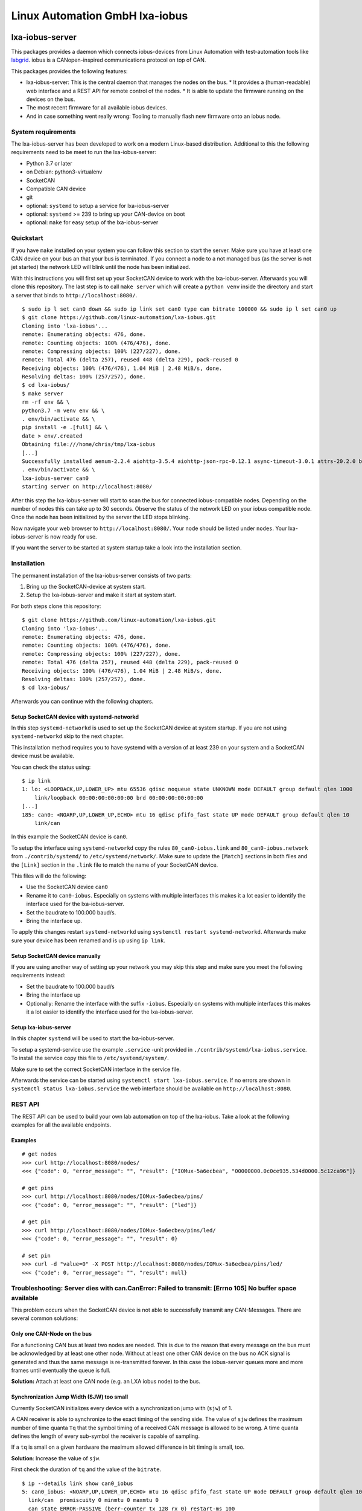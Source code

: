Linux Automation GmbH lxa-iobus
===============================

.. image:: https://img.shields.io/pypi/l/lxa-iobus.svg
    :alt: pypi.org
    :target: https://pypi.org/project/lxa-iobus
.. image:: https://img.shields.io/pypi/pyversions/lxa-iobus.svg
    :alt: pypi.org
    :target: https://pypi.org/project/lxa-iobus
.. image:: https://img.shields.io/pypi/v/lxa-iobus.svg
    :alt: pypi.org
    :target: https://pypi.org/project/lxa-iobus


lxa-iobus-server
----------------

This packages provides a daemon which connects iobus-devices from Linux Automation 
with test-automation tools like `labgrid <https://github.com/labgrid-project/labgrid>`__.
iobus is a CANopen-inspired communications protocol on top of CAN.

This packages provides the following features:

* lxa-iobus-server: This is the central daemon that manages the nodes on the bus.
  * It provides a (human-readable) web interface and a REST API for remote control of the nodes.
  * It is able to update the firmware running on the devices on the bus.
* The most recent firmware for all available iobus devices.
* And in case something went really wrong: Tooling to manually flash new firmware onto an iobus node.

System requirements
"""""""""""""""""""

The lxa-iobus-server has been developed to work on a modern Linux-based distribution.
Additional to this the following requirements need to be meet to run the lxa-iobus-server:

* Python 3.7 or later
* on Debian: python3-virtualenv
* SocketCAN
* Compatible CAN device
* git
* optional: ``systemd`` to setup a service for lxa-iobus-server
* optional: ``systemd`` >= 239 to bring up your CAN-device on boot
* optional: ``make`` for easy setup of the lxa-iobus-server

Quickstart
""""""""""

If you have ``make`` installed on your system you can follow this section to
start the server.
Make sure you have at least one CAN device on your bus an that your bus is
terminated.
If you connect a node to a not managed bus (as the server is not jet started)
the network LED will blink until the node has been initialized.

With this instructions you will first set up your SocketCAN device to work with
the lxa-iobus-server.
Afterwards you will clone this repository.
The last step is to call ``make server`` which will create a ``python venv`` inside
the directory and start a server that binds to ``http://localhost:8080/``.

::

   $ sudo ip l set can0 down && sudo ip link set can0 type can bitrate 100000 && sudo ip l set can0 up
   $ git clone https://github.com/linux-automation/lxa-iobus.git
   Cloning into 'lxa-iobus'...
   remote: Enumerating objects: 476, done.
   remote: Counting objects: 100% (476/476), done.
   remote: Compressing objects: 100% (227/227), done.
   remote: Total 476 (delta 257), reused 448 (delta 229), pack-reused 0
   Receiving objects: 100% (476/476), 1.04 MiB | 2.48 MiB/s, done.
   Resolving deltas: 100% (257/257), done.
   $ cd lxa-iobus/
   $ make server
   rm -rf env && \
   python3.7 -m venv env && \
   . env/bin/activate && \
   pip install -e .[full] && \
   date > env/.created
   Obtaining file:///home/chris/tmp/lxa-iobus
   [...]
   Successfully installed aenum-2.2.4 aiohttp-3.5.4 aiohttp-json-rpc-0.12.1 async-timeout-3.0.1 attrs-20.2.0 backcall-0.2.0 canopen-1.1.0 chardet-3.0.4 decorator-4.4.2 idna-2.10 ipython-6.5.0 ipython-genutils-0.2.0 jedi-0.17.2 lxa-iobus multidict-4.7.6 parso-0.7.1 pexpect-4.8.0 pickleshare-0.7.5 prompt-toolkit-1.0.18 ptyprocess-0.6.0 pygments-2.7.2 python-can-3.3.4 simplegeneric-0.8.1 six-1.15.0 traitlets-5.0.5 typing-extensions-3.7.4.3 wcwidth-0.2.5 wrapt-1.12.1 yarl-1.6.2
   . env/bin/activate && \
   lxa-iobus-server can0 
   starting server on http://localhost:8080/

After this step the lxa-iobus-server will start to scan the bus for connected
iobus-compatible nodes. Depending on the number of nodes this can take up to
30 seconds.
Observe the status of the network LED on your iobus compatible node.
Once the node has been initialized by the server the LED stops blinking.

Now navigate your web browser to ``http://localhost:8080/``.
Your node should be listed under ``nodes``.
Your lxa-iobus-server is now ready for use.

If you want the server to be started at system startup take a look into the
installation section.

Installation
""""""""""""

The permanent installation of the lxa-iobus-server consists of two parts:

1) Bring up the SocketCAN-device at system start.
2) Setup the lxa-iobus-server and make it start at system start.

For both steps clone this repository:

::

   $ git clone https://github.com/linux-automation/lxa-iobus.git
   Cloning into 'lxa-iobus'...
   remote: Enumerating objects: 476, done.
   remote: Counting objects: 100% (476/476), done.
   remote: Compressing objects: 100% (227/227), done.
   remote: Total 476 (delta 257), reused 448 (delta 229), pack-reused 0
   Receiving objects: 100% (476/476), 1.04 MiB | 2.48 MiB/s, done.
   Resolving deltas: 100% (257/257), done.
   $ cd lxa-iobus/

Afterwards you can continue with the following chapters.

Setup SocketCAN device with systemd-networkd
''''''''''''''''''''''''''''''''''''''''''''

In this step ``systemd-networkd`` is used to set up the SocketCAN device at
system startup.
If you are not using ``systemd-networkd`` skip to the next chapter.

This installation method requires you to have systemd with a version of at
least 239 on your system and a SocketCAN device must be available.

You can check the status using:

:: 

   $ ip link
   1: lo: <LOOPBACK,UP,LOWER_UP> mtu 65536 qdisc noqueue state UNKNOWN mode DEFAULT group default qlen 1000
       link/loopback 00:00:00:00:00:00 brd 00:00:00:00:00:00
   [...]
   185: can0: <NOARP,UP,LOWER_UP,ECHO> mtu 16 qdisc pfifo_fast state UP mode DEFAULT group default qlen 10
       link/can 

In this example the SocketCAN device is ``can0``.

To setup the interface using ``systemd-networkd`` copy the rules
``80_can0-iobus.link`` and ``80_can0-iobus.network``
from ``./contrib/systemd/`` to ``/etc/systemd/network/``.
Make sure to update the ``[Match]`` sections in both files and the ``[Link]``
section in the ``.link`` file to match the name of your SocketCAN device.

This files will do the following:

* Use the SocketCAN device ``can0``
* Rename it to ``can0-iobus``. Especially on
  systems with multiple interfaces this makes it a lot easier to identify
  the interface used for the lxa-iobus-server.
* Set the baudrate to 100.000 baud/s.
* Bring the interface up.

To apply this changes restart ``systemd-networkd`` using
``systemctl restart systemd-networkd``.
Afterwards make sure your device has been renamed and is up using ``ip link``.

Setup SocketCAN device manually
'''''''''''''''''''''''''''''''

If you are using another way of setting up your network you may skip this
step and make sure you meet the following requirements instead:

* Set the baudrate to 100.000 baud/s
* Bring the interface up
* Optionally: Rename the interface with the suffix ``-iobus``. Especially on
  systems with multiple interfaces this makes it a lot easier to identify
  the interface used for the lxa-iobus-server.

Setup lxa-iobus-server
''''''''''''''''''''''

In this chapter ``systemd`` will be used to start the lxa-iobus-server.

To setup a systemd-service use the example ``.service`` -unit provided
in ``./contrib/systemd/lxa-iobus.service``.
To install the service copy this file to ``/etc/systemd/system/``.

Make sure to set the correct SocketCAN interface in the service file.

Afterwards the service can be started using ``systemctl start lxa-iobus.service``.
If no errors are shown in ``systemctl status lxa-iobus.service`` the web interface
should be available on ``http://localhost:8080``.


REST API
""""""""

The REST API can be used to build your own lab automation on top of the lxa-iobus.
Take a look at the following examples for all the available endpoints.

Examples
''''''''

::

    # get nodes
    >>> curl http://localhost:8080/nodes/
    <<< {"code": 0, "error_message": "", "result": ["IOMux-5a6ecbea", "00000000.0c0ce935.534d0000.5c12ca96"]}

    # get pins
    >>> curl http://localhost:8080/nodes/IOMux-5a6ecbea/pins/
    <<< {"code": 0, "error_message": "", "result": ["led"]}

    # get pin
    >>> curl http://localhost:8080/nodes/IOMux-5a6ecbea/pins/led/
    <<< {"code": 0, "error_message": "", "result": 0}

    # set pin
    >>> curl -d "value=0" -X POST http://localhost:8080/nodes/IOMux-5a6ecbea/pins/led/
    <<< {"code": 0, "error_message": "", "result": null}

Troubleshooting: Server dies with can.CanError: Failed to transmit: [Errno 105] No buffer space available
"""""""""""""""""""""""""""""""""""""""""""""""""""""""""""""""""""""""""""""""""""""""""""""""""""""""""

This problem occurs when the SocketCAN device is not able to successfully transmit any
CAN-Messages.
There are several common solutions:

Only one CAN-Node on the bus
''''''''''''''''''''''''''''

For a functioning CAN bus at least two nodes are needed.
This is due to the reason that every message on the bus must be acknowledged by at
least one other node.
Without at least one other CAN device on the bus no ACK signal is generated and thus
the same message is re-transmitted forever.
In this case the iobus-server queues more and more frames until eventually the queue is full.

**Solution:** Attach at least one CAN node (e.g. an LXA iobus node) to the bus.

Synchronization Jump Width (SJW) too small
''''''''''''''''''''''''''''''''''''''''''

Currently SocketCAN initializes every device with a synchronization jump with (``sjw``) of 1.

A CAN receiver is able to synchronize to the exact timing of the sending side.
The value of ``sjw`` defines the maximum number of time quanta ``Tq`` that the symbol timing of a received
CAN message is allowed to be wrong.
A time quanta defines the length of every sub-symbol the receiver is capable of sampling.

If a ``tq`` is small on a given hardware the maximum allowed difference in bit timing is small, too.

**Solution**: Increase the value of ``sjw``.

First check the duration of ``tq`` and the value of the ``bitrate``.

::

     $ ip --details link show can0_iobus
     5: can0_iobus: <NOARP,UP,LOWER_UP,ECHO> mtu 16 qdisc pfifo_fast state UP mode DEFAULT group default qlen 10
       link/can  promiscuity 0 minmtu 0 maxmtu 0
       can state ERROR-PASSIVE (berr-counter tx 128 rx 0) restart-ms 100
         bitrate 100000 sample-point 0.875
         tq 50 prop-seg 87 phase-seg1 87 phase-seg2 25 sjw 1
         peak_canfd: tseg1 1..256 tseg2 1..128 sjw 1..128 brp 1..1024 brp-inc 1
         peak_canfd: dtseg1 1..32 dtseg2 1..16 dsjw 1..16 dbrp 1..1024 dbrp-inc 1
         clock 80000000numtxqueues 1 numrxqueues 1 gso_max_size 65536 gso_max_segs 65535

Line 5 gives the currently configured ``bitrate`` (100.000 baud).
This leads to a symbol duration of ``Tsym = 10 µs``.
Line 6 gives the values for ``tq`` (50 ns) and ``sjw`` (1).

This means that the maximum timing error is allowed to be ``Terr = sjw * tq = 50 ns``
or ``Perr = Terr / Tsym * 100 = 0.5 %``!

To increase the tolerance to eg. ``5 %`` increase ``sjw`` to:
``sjw = Tsym * 5 % / Tq = 10``.

This can be set to the hardware using the following command:
(Note that all other values but ``sjw`` are copied from the status output above.)

::

    $ ip link set can0_iobus type can tq 50 prop-seg 87 phase-seg1 87 phase-seg2 25 sjw 10

Bus not terminated
''''''''''''''''''

CAN transceivers use current sources to transmit signals onto the bus but
measure a (differential) voltage for receiving.
This means that there must be some *termination resistor* on the bus to
achieve the current-to-voltage transition.

**Solution**: Add a 120 Ohm termination resistor between ``CAN high`` and ``CAN low``.

*Note*:
If the total length of your bus does not exceed a few meters a single resistor is
usually sufficient and there is no need to place a termination resistor on every
end of the bus.

If the total length of the bus exceeds a few meters the bus should be made up of
a twisted pair wire and a terminal resistor on either end of the bus should be used.
In this case the bus should be laid out in a *line topology*.
